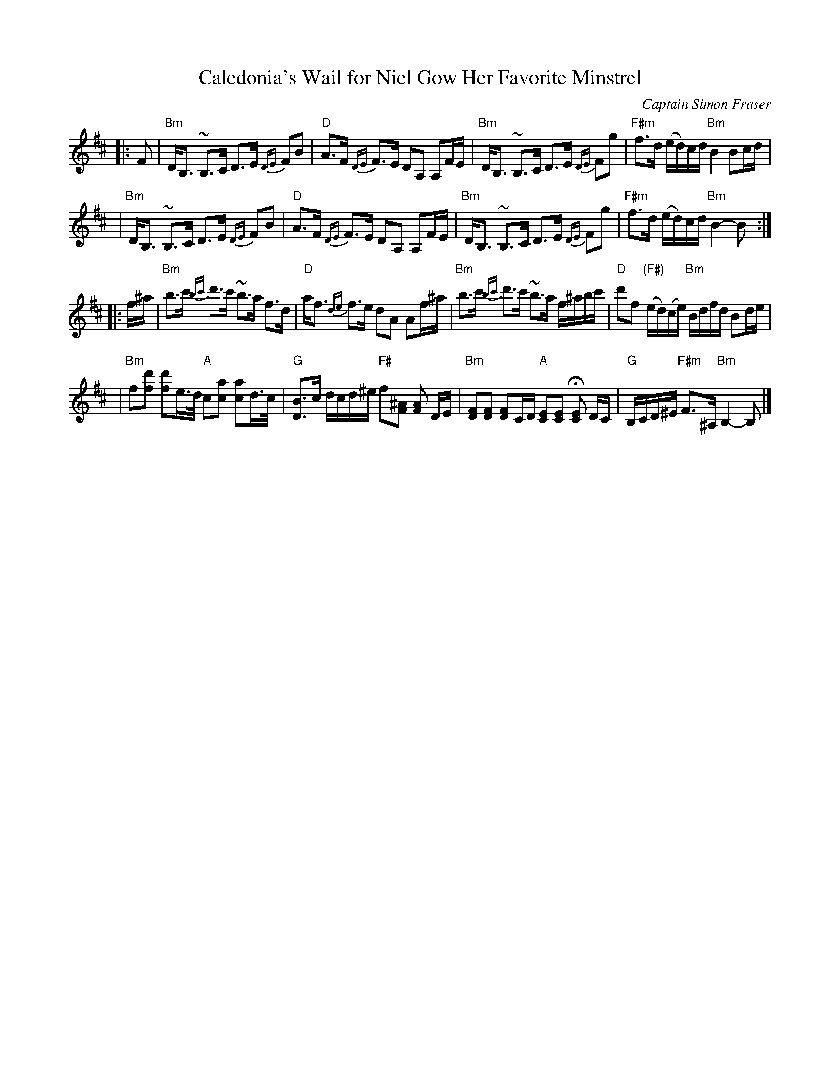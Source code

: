 X: 1
T: Caledonia's Wail for Niel Gow Her Favorite Minstrel
R: strathspey, air
C: Captain Simon Fraser
N: p.60, , H&C p.11, Skye p.183, Hunter 15, played by Pat Cormier on Music
N: from SF Collection @40,  Alastair  Hardy  on  Jean  Redpath  tape,  Ron
N: Gannella on Fiddle Gems tape
N: The A# and E# notes should not be taken too seriously.
Z: John Chambers <jc@trillian.mit.edu>
K: Bm
|: F \
| "Bm"D<B, ~B,>C D>E {DE}FB | "D"A>F {DE}F>E DA, A,F/E/ \
| "Bm"D<B, ~B,>C D>E {DE}Fg | "F#m"f>d (e/d/)c/d/ "Bm"B2 Bc/d/ |
| "Bm"D<B, ~B,>C D>E {DE}FB | "D"A>F {DE}F>E DA, A,F/E/ \
| "Bm"D<B, ~B,>C D>E {DE}Fg | "F#m"f>d (e/d/)c/d/ "Bm"B2- B :|
|: f/^a/ \
| "Bm"b>c' {bc'}d'>c' ~b>a f>d | "D"a<f {de}f>e dA Af/^a/ \
| "Bm"b>c' {bc'}d'>c' ~b>a f/^a/b/c'/ | "D"d'f "(F#)"(e/d/)(c/e/) "Bm"B/d/f/d/ Bd/e/ |
| "Bm"f[fd'] [fd']e/>d/ "A"c[ca] [ca]d/>c/ | "G"[DB]>c d/c/d/^e/ "F#"f[F^A] [FA] D/E/ \
| "Bm"[DF][DF] [DF]C/D/ "A"[CE][CE] H[CE] D/C/ | "G"B,/C/D/^E/ "F#m"F>^A, "Bm"B,2- B, |]
x8 x8 x8 x8 x8 x8 x8 x8 |
x8 x8 x8 x8 x8 x8 x8 x8 |
x8 x8 x8 x8 x8 x8 x8 x8 |
x8 x8 x8 x8 x8 x8 x8 x8 |
x8 x8 x8 x8 x8 x8 x8 x8 |
x8 x8 x8 x8 x8 x8 x8 x8 |
